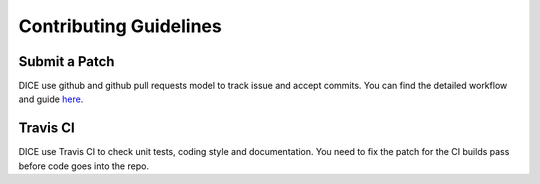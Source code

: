 Contributing Guidelines
=======================

Submit a Patch
--------------

DICE use github and github pull requests model to track issue and accept
commits. You can find the detailed workflow and guide `here <https://help.github.com/articles/using-pull-requests/>`__.

Travis CI
---------

DICE use Travis CI to check unit tests, coding style and documentation. You
need to fix the patch for the CI builds pass before code goes into the repo.
